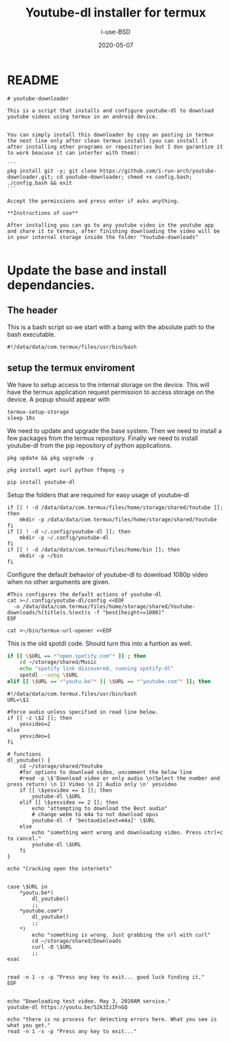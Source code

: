 #+TITLE: Youtube-dl installer for termux
#+DATE: 2020-05-07
#+AUTHOR: i-use-BSD

* README
#+begin_src sh -n 1 :tangle yes :tangle ./README.md
  # youtube-downloader

  This is a script that installs and configure youtube-dl to download youtube videos using termux in an android device.


  You can simply install this downloader by copy an pasting in termux the next line only after clean termux install (you can install it after installing other programs or repositories but I don garantize it to work beacuse it can interfer with them):

  ```
  pkg install git -y; git clone https://github.com/i-run-arch/youtube-downloader.git; cd youtube-downloader; chmod +x config.bash; ./config.bash && exit
  ```

  Accept the permissions and press enter if asks anything.

  ,**Instructions of use**

  After installing you can go to any youtube video in the youtube app and share it to termux, after finishing downloading the video will be in your internal storage inside the folder "Youtube-downloads"

#+end_src
* Update the base and install dependancies.

** The header
This is a bash script so we start with a bang with the absolute path to the bash executable.

#+begin_src sh -n 1 :tangle yes :tangle ./config.bash
  #!/data/data/com.termux/files/usr/bin/bash
#+end_src

** setup the termux enviroment
We have to setup access to the internal storage on the device. This will have the termux application request permission to access storage on the device. A popup should appear with
#+begin_src sh -n +0 :tangle yes :tangle ./config.bash
  termux-setup-storage
  sleep 10s
#+end_src

We need to update and upgrade the base system. Then we need to install a few packages from the termux repository. Finally we need to install youtube-dl from the pip repository of python applications.
#+begin_src sh -n +0 :tangle yes :tangle ./config.bash
  pkg update && pkg upgrade -y

  pkg install wget curl python ffmpeg -y

  pip install youtube-dl
#+end_src

Setup the folders that are required for easy usage of youtube-dl
#+begin_src sh  -n +0 :tangle yes :tangle ./config.bash
  if [[ ! -d /data/data/com.termux/files/home/storage/shared/Youtube ]]; then
      mkdir -p /data/data/com.termux/files/home/storage/shared/Youtube
  fi
  if [[ ! -d ~/.config/youtube-dl ]]; then
      mkdir -p ~/.config/youtube-dl
  fi
  if [[ ! -d /data/data/com.termux/files/home/bin ]]; then
      mkdir -p ~/bin
  fi
#+end_src

Configure the default behavior of youtube-dl to download 1080p video when no other arguments are given.

#+begin_src sh  -n +0 :tangle yes :tangle ./config.bash
  #This configures the default actions of youtube-dl
  cat >~/.config/youtube-dl/config <<EOF
    -o /data/data/com.termux/files/home/storage/shared/Youtube-downloads/%(title)s.%(ext)s -f "best[height<=1080]"
  EOF
#+end_src

#+begin_src sh -n +0 :tangle yes :tangle ./config.bash
cat >~/bin/termux-url-opener <<EOF
#+end_src

This is the old spotdl code. Should turn this into a funtion as well.
#+begin_src sh
  if [[ \$URL == *"open.spotify.com"* ]] ; then
      cd ~/storage/shared/Music
      echo "spotify link discovered, running spotify-dl"
      spotdl --song \$URL
  elif [[ \$URL == *"youtu.be"* || \$URL == *"youtube.com"* ]]; then
#+end_src

#+begin_src sh  -n +0 :tangle yes :tangle ./config.bash
  #!/data/data/com.termux.files/usr/bin/bash
  URL=\$1

  #force audio unless specified in read line below.
  if [[ -z \$2 ]]; then
      yesvideo=2
  else
      yesvideo=1
  fi

  # functions
  dl_youtube() {
      cd ~/storage/shared/Youtube
      #for options to download video, uncomment the below line
      #read -p \$'Download video or only audio \n(Select the number and press return) \n 1) Video \n 2) Audio only \n' yesvideo
      if [[ \$yesvideo == 1 ]]; then
          youtube-dl \$URL
      elif [[ \$yesvideo == 2 ]]; then
          echo "attempting to download the Best audio"
          # change webm to m4a to not download opus
          youtube-dl -f 'bestaudio[ext=m4a]' \$URL
      else
          echo "something went wrong and downloading video. Press ctrl+c to cancel."
          youtube-dl \$URL
      fi
  }

  echo "Cracking open the internets"


  case \$URL in
      ,*youtu.be*)
          dl_youtube()
          ;;
      ,*youtube.com*)
          dl_youtube()
          ;;
      ,*)
          echo "something is wrong. Just grabbing the url with curl"
          cd ~/storage/shared/Downloads
          curl -O \$URL
          ;;
  esac


  read -n 1 -s -p "Press any key to exit... good luck finding it."
  EOF

#+end_src

#+RESULTS:

#+begin_src sh   -n +0 :tangle yes :tangle ./config.bash
echo "Downloading test video. May 3, 2020AM service."
youtube-dl https://youtu.be/52k3IzIFnGQ

echo "there is no process for detecting errors here. What you see is what you get."
read -n 1 -s -p "Press any key to exit..."
#+end_src

